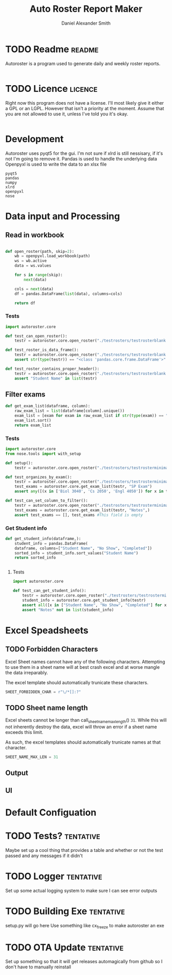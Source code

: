 #+title: Auto Roster Report Maker
#+Author: Daniel Alexander Smith
#+email: u0346076@utah.edu
#+STARTUP: content


* TODO Readme                                                        :readme:
Autoroster is a program used to generate daily and weekly roster reports.

#+begin_src org :tangle README.md 

#+end_src
* TODO Licence                                                      :licence:
Right now this program does not have a license. I'll most likely give it either a GPL or an LGPL.
However that isn't a priority at the moment. Assume that you are not allowed to use it, unless I've told you it's okay.
#+begin_src org :tangle LICENCE.md 

#+end_src

* Development
Autoroster uses pyqt5 for the gui.
I'm not sure if xlrd is still nessisary, if it's not I'm going to remove it.
Pandas is used to handle the underlying data
Openpyxl is used to write the data to an xlsx file
#+name: requirements
#+BEGIN_SRC text :tangle requirements.txt
  pyqt5
  pandas
  numpy
  xlrd
  openpyxl
  nose
#+END_SRC




* Data input and Processing

** Read in workbook
#+name: open_roster
#+BEGIN_SRC python

def open_roster(path, skip=2):
    wb = openpyxl.load_workbook(path)
    ws = wb.active
    data = ws.values

    for s in range(skip):
        next(data)

    cols = next(data)
    df = pandas.DataFrame(list(data), columns=cols)

    return df
#+END_SRC
*** Tests
 #+name: datainp-tests
 #+BEGIN_SRC python :tangle tests/test_datainp.py
import autoroster.core

def test_can_open_roster():
    testr = autoroster.core.open_roster("./testrosters/testrosterblank.xlsx")

def test_roster_is_data_frame():
    testr = autoroster.core.open_roster("./testrosters/testrosterblank.xlsx")
    assert str(type(testr)) == "<class 'pandas.core.frame.DataFrame'>"

def test_roster_contains_proper_header():
    testr = autoroster.core.open_roster("./testrosters/testrosterblank.xlsx")
    assert "Student Name" in list(testr)

 #+END_SRC
** Filter exams
#+name: get_exam_list
#+BEGIN_SRC python
  def get_exam_list(dataframe, column):
      raw_exam_list = list(dataframe[column].unique())
      exam_list = [exam for exam in raw_exam_list if str(type(exam)) == "<class 'str'>"]
      exam_list.sort()
      return exam_list
#+END_SRC
    
*** Tests
#+BEGIN_SRC python :tangle tests/test_filter_input.py
  import autoroster.core
  from nose.tools import with_setup

  def setup():
      testr = autoroster.core.open_roster("./testrosters/testrosterminimal.xlsx")

  def test_organizes_by_exam():
      testr = autoroster.core.open_roster("./testrosters/testrosterminimal.xlsx")
      test_exams = autoroster.core.get_exam_list(testr, "SP Exam")
      assert any([(x in ['Biol 3040', 'Cs 2050', 'Engl 4050']) for x in test_exams]), test_exams

  def test_can_set_column_to_filter():
      testr = autoroster.core.open_roster("./testrosters/testrosterminimal.xlsx")
      test_exams = autoroster.core.get_exam_list(testr, "Notes",)
      assert test_exams == [], test_exams #This field is empty
#+END_SRC


*** Get Student info

#+name: get_student_info
#+begin_src python
  def get_student_info(dataframe,):
      student_info = pandas.DataFrame(
      dataframe, columns=["Student Name", "No Show", "Completed"])
      sorted_info = student_info.sort_values("Student Name")
      return sorted_info

      
#+end_src

**** Tests

#+begin_src python :tangle tests/test_get_student_info.py 
  import autoroster.core

  def test_can_get_student_info():
      testr = autoroster.core.open_roster("./testrosters/testrosterminimal.xlsx")
      student_info = autoroster.core.get_student_info(testr)
      assert all([x in ["Student Name", "No Show", "Completed"] for x in list(student_info)])
      assert "Notes" not in list(student_info)
#+end_src

#+RESULTS:

* Excel Speadsheets

** TODO Forbidden Characters
Excel Sheet names cannot have any of the following characters.
Attempting to use them in a sheet name will at best crash excel and at worse mangle
the data irreparably. 

The excel template should automatically trunicate these characters.
#+name: sheet_forbidden_char
#+begin_src python :epilogue return SHEET_FORBIDDEN_CHAR
  SHEET_FORBIDDEN_CHAR = r"\/*[]:?"
#+end_src


** TODO Sheet name length
Excel sheets cannot be longer than call_sheet_name_max_length() =31=.
While this will not inherently destroy the data, excel will throw an error if a sheet name
exceeds this limit.

As such, the excel templates should automatically trunicate names at that character.


#+name: sheet_name_max_length
#+begin_src python :epilogue return SHEET_NAME_MAX_LEN
  SHEET_NAME_MAX_LEN = 31
#+end_src




** Output

** UI

* Main								   :noexport:

#+BEGIN_SRC python :tangle autoroster/core.py :noweb yes
import openpyxl
import pandas


<<open_roster>>
<<get_exam_list>>
<<get_student_info>>
#+END_SRC

* Misc								   :noexport:
To get elpy to work properly, the following packages.
#+name: elpy-packs
#+BEGIN_EXAMPLE
  jedi
  yapf
  Autopep8
  flake8
#+END_EXAMPLE

* Default Configuation

* TODO Tests?							  :tentative:
Maybe set up a cool thing that provides a table and whether or not the test passed
and any messages if it didn't

* TODO Logger							  :tentative:
Set up some actual logging system to make sure I can see error outputs

* TODO Building Exe						  :tentative:
setup.py will go here
Use something like cx_freeze to make autoroster an exe

* TODO OTA Update						  :tentative:
Set up something so that it will get releases automagically from github so I don't have to manually reinstall
